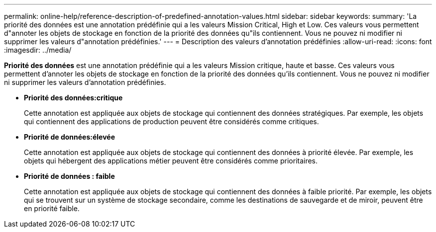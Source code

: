---
permalink: online-help/reference-description-of-predefined-annotation-values.html 
sidebar: sidebar 
keywords:  
summary: 'La priorité des données est une annotation prédéfinie qui a les valeurs Mission Critical, High et Low. Ces valeurs vous permettent d"annoter les objets de stockage en fonction de la priorité des données qu"ils contiennent. Vous ne pouvez ni modifier ni supprimer les valeurs d"annotation prédéfinies.' 
---
= Description des valeurs d'annotation prédéfinies
:allow-uri-read: 
:icons: font
:imagesdir: ../media/


[role="lead"]
*Priorité des données* est une annotation prédéfinie qui a les valeurs Mission critique, haute et basse. Ces valeurs vous permettent d'annoter les objets de stockage en fonction de la priorité des données qu'ils contiennent. Vous ne pouvez ni modifier ni supprimer les valeurs d'annotation prédéfinies.

* *Priorité des données:critique*
+
Cette annotation est appliquée aux objets de stockage qui contiennent des données stratégiques. Par exemple, les objets qui contiennent des applications de production peuvent être considérés comme critiques.

* *Priorité de données:élevée*
+
Cette annotation est appliquée aux objets de stockage qui contiennent des données à priorité élevée. Par exemple, les objets qui hébergent des applications métier peuvent être considérés comme prioritaires.

* *Priorité de données : faible*
+
Cette annotation est appliquée aux objets de stockage qui contiennent des données à faible priorité. Par exemple, les objets qui se trouvent sur un système de stockage secondaire, comme les destinations de sauvegarde et de miroir, peuvent être en priorité faible.


